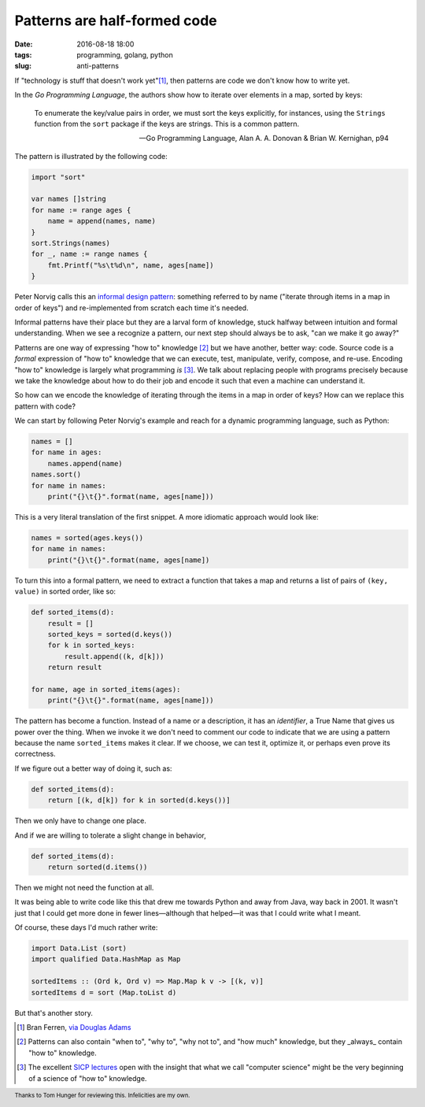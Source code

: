 Patterns are half-formed code
#############################

:date: 2016-08-18 18:00
:tags: programming, golang, python
:slug: anti-patterns

If "technology is stuff that doesn't work yet"[1]_, then patterns are code we
don't know how to write yet.

In the *Go Programming Language*, the authors show how to iterate over
elements in a map, sorted by keys:

  To enumerate the key/value pairs in order, we must sort the keys explicitly,
  for instances, using the ``Strings`` function from the ``sort`` package if
  the keys are strings. This is a common pattern.

  — Go Programming Language, Alan A. A. Donovan & Brian W. Kernighan, p94

The pattern is illustrated by the following code:

.. code-block:: go

   import "sort"

   var names []string
   for name := range ages {
       name = append(names, name)
   }
   sort.Strings(names)
   for _, name := range names {
       fmt.Printf("%s\t%d\n", name, ages[name])
   }

Peter Norvig calls this an `informal design pattern
<http://norvig.com/design-patterns/>`_: something referred to by name
("iterate through items in a map in order of keys") and re-implemented from
scratch each time it's needed.

Informal patterns have their place but they are a larval form of knowledge,
stuck halfway between intuition and formal understanding. When we see a
recognize a pattern, our next step should always be to ask, "can we make it go
away?"

Patterns are one way of expressing "how to" knowledge [2]_ but we have
another, better way: code. Source code is a *formal* expression of "how to"
knowledge that we can execute, test, manipulate, verify, compose, and re-use.
Encoding "how to" knowledge is largely what programming *is* [3]_. We talk
about replacing people with programs precisely because we take the knowledge
about how to do their job and encode it such that even a machine can
understand it.

So how can we encode the knowledge of iterating through the items in a map in
order of keys? How can we replace this pattern with code?

We can start by following Peter Norvig's example and reach for a dynamic
programming language, such as Python:

.. code-block:: python

   names = []
   for name in ages:
       names.append(name)
   names.sort()
   for name in names:
       print("{}\t{}".format(name, ages[name]))

This is a very literal translation of the first snippet. A more idiomatic
approach would look like:

.. code-block:: python

   names = sorted(ages.keys())
   for name in names:
       print("{}\t{}".format(name, ages[name])

To turn this into a formal pattern, we need to extract a function that takes a
map and returns a list of pairs of ``(key, value)`` in sorted order, like so:

.. code-block:: python

   def sorted_items(d):
       result = []
       sorted_keys = sorted(d.keys())
       for k in sorted_keys:
           result.append((k, d[k]))
       return result

   for name, age in sorted_items(ages):
       print("{}\t{}".format(name, ages[name]))

The pattern has become a function. Instead of a name or a description, it has
an *identifier*, a True Name that gives us power over the thing. When we
invoke it we don't need to comment our code to indicate that we are using a
pattern because the name ``sorted_items`` makes it clear. If we choose, we can
test it, optimize it, or perhaps even prove its correctness.

If we figure out a better way of doing it, such as:

.. code-block:: python

   def sorted_items(d):
       return [(k, d[k]) for k in sorted(d.keys())]

Then we only have to change one place.

And if we are willing to tolerate a slight change in behavior,

.. code-block:: python

   def sorted_items(d):
       return sorted(d.items())

Then we might not need the function at all.

It was being able to write code like this that drew me towards Python and away
from Java, way back in 2001. It wasn't just that I could get more done in
fewer lines—although that helped—it was that I could write what I meant.

Of course, these days I'd much rather write:

.. code-block:: haskell

   import Data.List (sort)
   import qualified Data.HashMap as Map

   sortedItems :: (Ord k, Ord v) => Map.Map k v -> [(k, v)]
   sortedItems d = sort (Map.toList d)

But that's another story.

.. footer:: Thanks to Tom Hunger for reviewing this. Infelicities are my own.


.. [1] Bran Ferren, `via Douglas Adams <http://www.douglasadams.com/dna/19990901-00-a.html>`_
.. [2] Patterns can also contain "when to", "why to", "why not to", and "how much" knowledge, but they _always_ contain "how to" knowledge.
.. [3] The excellent `SICP lectures <http://ocw.mit.edu/courses/electrical-engineering-and-computer-science/6-001-structure-and-interpretation-of-computer-programs-spring-2005/video-lectures/>`_ open with the insight that what we call "computer science" might be the very beginning of a science of "how to" knowledge.   
